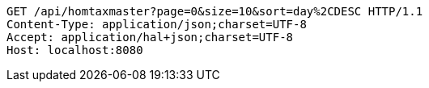 [source,http,options="nowrap"]
----
GET /api/homtaxmaster?page=0&size=10&sort=day%2CDESC HTTP/1.1
Content-Type: application/json;charset=UTF-8
Accept: application/hal+json;charset=UTF-8
Host: localhost:8080

----